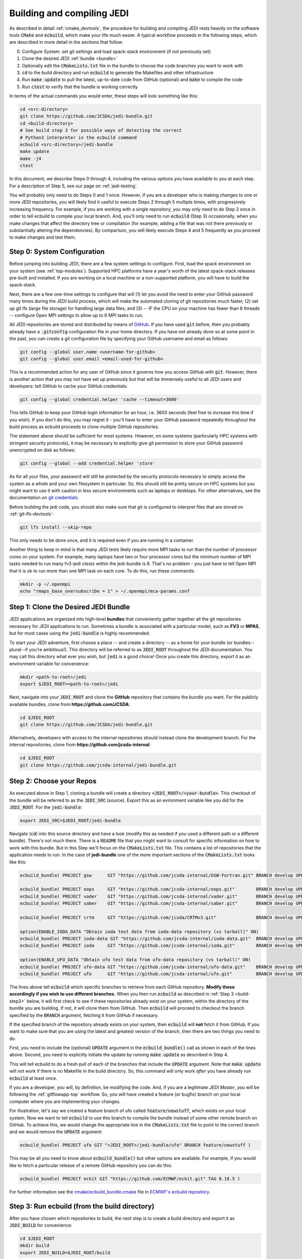 .. _build-jedi:

Building and compiling JEDI
=============================

As described in detail :ref:`cmake_devtools`, the procedure for building and compiling JEDI rests heavily on the software tools :code:`CMake` and :code:`ecbuild`, which make your life much easier.  A typical workflow proceeds in the following steps, which are described in more detail in the sections that follow:

0. Configure System: set git settings and load spack-stack environment (if not previously set)
1. Clone the desired JEDI :ref:`bundle <bundle>`
2. Optionally edit the :code:`CMakeLists.txt` file in the bundle to choose the code branches you want to work with
3. :code:`cd` to the build directory and run :code:`ecbuild` to generate the Makefiles and other infrastructure
4. Run :code:`make update` to pull the latest, up-to-date code from GitHub (optional) and :code:`make` to compile the code
5. Run :code:`ctest` to verify that the bundle is working correctly

In terms of the actual commands you would enter, these steps will look something like this:

.. code-block:: bash

    cd <src-directory>
    git clone https://github.com/JCSDA/jedi-bundle.git
    cd <build-directory>
    # See build step 3 for possible ways of detecting the correct
    # Python3 interpreter in the ecbuild command
    ecbuild <src-directory>/jedi-bundle
    make update
    make -j4
    ctest

In this document, we describe Steps 0 through 4, including the various options you have available to you at each step.  For a description of Step 5, see our page on :ref:`jedi-testing`.

You will probably only need to do Steps 0 and 1 once.  However, if you are a developer who is making changes to one or more JEDI repositories, you will likely find it useful to execute Steps 2 through 5 multiple times, with progressively increasing frequency.  For example, if you are working with a single repository, you may only need to do Step 2 once in order to tell ecbuild to compile your local branch.  And, you'll only need to run :code:`ecbuild` (Step 3) occasionally, when you make changes that affect the directory tree or compilation (for example, adding a file that was not there previously or substantially altering the dependencies).  By comparison, you will likely execute Steps 4 and 5 frequently as you proceed to make changes and test them.

.. _git-config:

Step 0: System Configuration
----------------------------

Before jumping into building JEDI, there are a few system settings to configure. First, load the spack environment on your system (see :ref:`top-modules`). Supported HPC platforms have a year's worth of the latest spack-stack releases pre-built and installed. If you are working on a local machine or a non-supported platform, you will have to build the spack-stack.

Next, there are a few one-time settings to configure that will (1) let you avoid the need to enter your GitHub password many times during the JEDI build process, which will make the automated cloning of git repositories much faster, (2) set up git lfs (large file storage) for handling large data files, and (3) -- IF the CPU on your machine has fewer than 6 threads -- configure Open MPI settings to allow up to 6 MPI tasks to run.

All JEDI repositories are stored and distributed by means of `GitHub <https://github.com>`_.   If you have used :code:`git` before, then you probably already have a :code:`.gitconfig` configuration file in your home directory.  If you have not already done so at some point in the past, you can create a git configuration file by specifying your GitHub username and email as follows:

.. code-block:: bash

   git config --global user.name <username-for-github>
   git config --global user.email <email-used-for-github>

This is a recommended action for any user of GitHub since it governs how you access GitHub with :code:`git`.  However, there is another action that you may not have set up previously but that will be immensely useful to all JEDI users and developers: tell GitHub to cache your GitHub credentials:

.. code-block:: bash

   git config --global credential.helper 'cache --timeout=3600'

This tells GitHub to keep your GitHub login information for an hour, i.e. 3600 seconds (feel free to increase this time if you wish).  If you don't do this, you may regret it - you'll have to enter your GitHub password repeatedly throughout the build process as ecbuild proceeds to clone multiple GitHub repositories.

The statement above should be sufficient for most systems.  However, on some systems (particularly HPC systems with stringent security protocols), it may be necessary to explicitly give git permission to store your GitHub password unencrypted on disk as follows:

.. code-block:: bash

    git config --global --add credential.helper 'store'

As for all your files, your password will still be protected by the security protocols necessary to simply access the system as a whole and your own filesystem in particular.  So, this should still be pretty secure on HPC systems but you might want to use it with caution in less secure environments such as laptops or desktops.  For other alternatives, see the documentation on `git credentials <https://git-scm.com/docs/gitcredentials>`_.

Before building the jedi code, you should also make sure that git is configured to interpret files that are stored on :ref:`git-lfs-devtools`:

.. code-block:: bash

    git lfs install --skip-repo

This only needs to be done once, and it is required even if you are running in a container.

Another thing to keep in mind is that many JEDI tests likely require more MPI tasks to run than the number of processor cores on your system.  For example, many laptops have two or four processor cores but the minimum number of MPI tasks needed to run many fv3-jedi ctests within the jedi-bundle is 6.  That's no problem - you just have to tell Open MPI that it is ok to run more than one MPI task on each core.  To do this, run these commands:

.. code-block:: bash

    mkdir -p ~/.openmpi
    echo "rmaps_base_oversubscribe = 1" > ~/.openmpi/mca-params.conf


.. _bundle:

Step 1: Clone the Desired JEDI Bundle
-------------------------------------

JEDI applications are organized into high-level **bundles** that conveniently gather together all the git repositories necessary for JEDI applications to run.  Sometimes a bundle is associated with a particular model, such as **FV3** or **MPAS**, but for most cases using the :code:`jedi-bundle` is highly recommended.


To start your JEDI adventure, first choose a place -- and create a directory -- as a home for your bundle (or bundles--plural--if you're ambitious!). This directory will be referred to as :code:`JEDI_ROOT` throughout the JEDI documentation. You may call this directory what ever you wish, but :code:`jedi` is a good choice! Once you create this directory, export it as an environment variable for convenience:

.. code-block:: bash

   mkdir <path-to-root>/jedi
   export $JEDI_ROOT=<path-to-root>/jedi

Next, navigate into your :code:`JEDI_ROOT` and clone the **GitHub** repository that contains the bundle you want. For the publicly available bundles, clone from **https://github.com/JCSDA**:

.. code-block:: bash

   cd $JEDI_ROOT
   git clone https://github.com/JCSDA/jedi-bundle.git

Alternatively, developers with access to the internal repositories should instead clone the development branch. For the internal repositories, clone from **https://github.com/jcsda-internal**:

.. code-block:: bash

   cd $JEDI_ROOT
   git clone https://github.com/jcsda-internal/jedi-bundle.git


Step 2: Choose your Repos
-------------------------

As executed above in Step 1, cloning a bundle will create a directory :code:`<JEDI_ROOT>/<your-bundle>`. This checkout of the bundle will be referred to as the :code:`JEDI_SRC` (source). Export this as an evironment variable like you did for the :code:`JEDI_ROOT`. For the :code:`jedi-bundle`:

.. code-block:: bash

  export JEDI_SRC=$JEDI_ROOT/jedi-bundle


Navigate (:code:`cd`) into this source directory and have a look (modify this as needed if you used a different path or a different bundle).  There's not much there.  There is a :code:`README` file that you might want to consult for specific information on how to work with this bundle.  But in this Step we'll focus on the :code:`CMakeLists.txt` file.  This contains a list of repositories that the application needs to run.  In the case of **jedi-bundle** one of the more important sections of the :code:`CMakeLists.txt` looks like this:

.. code-block:: cmake

  ecbuild_bundle( PROJECT gsw      GIT "https://github.com/jcsda-internal/GSW-Fortran.git" BRANCH develop UPDATE )

  ecbuild_bundle( PROJECT oops     GIT "https://github.com/jcsda-internal/oops.git"        BRANCH develop UPDATE )
  ecbuild_bundle( PROJECT vader    GIT "https://github.com/jcsda-internal/vader.git"       BRANCH develop UPDATE )
  ecbuild_bundle( PROJECT saber    GIT "https://github.com/jcsda-internal/saber.git"       BRANCH develop UPDATE )

  ecbuild_bundle( PROJECT crtm     GIT "https://github.com/jcsda/CRTMv3.git"               BRANCH develop UPDATE )

  option(ENABLE_IODA_DATA "Obtain ioda test data from ioda-data repository (vs tarball)" ON)
  ecbuild_bundle( PROJECT ioda-data GIT "https://github.com/jcsda-internal/ioda-data.git"  BRANCH develop UPDATE )
  ecbuild_bundle( PROJECT ioda     GIT "https://github.com/jcsda-internal/ioda.git"        BRANCH develop UPDATE )

  option(ENABLE_UFO_DATA "Obtain ufo test data from ufo-data repository (vs tarball)" ON)
  ecbuild_bundle( PROJECT ufo-data GIT "https://github.com/jcsda-internal/ufo-data.git"    BRANCH develop UPDATE )
  ecbuild_bundle( PROJECT ufo      GIT "https://github.com/jcsda-internal/ufo.git"         BRANCH develop UPDATE )


The lines above tell :code:`ecbuild` which specific branches to retrieve from each GitHub repository.  **Modify these accordingly if you wish to use different branches.**  When you then run :code:`ecbuild` as described in :ref:`Step 3 <build-step3>` below, it will first check to see if these repositories already exist on your system, within the directory of the bundle you are building.  If not, it will clone them from GitHub.  Then :code:`ecbuild` will proceed to checkout the branch specified by the :code:`BRANCH` argument, fetching it from GitHub if necessary.

If the specified branch of the repository already exists on your system, then :code:`ecbuild` will **not** fetch it from GitHub.  If you want to make sure that you are using the latest and greatest version of the branch, then there are two things you need to do.

First, you need to include the (optional) :code:`UPDATE` argument in the :code:`ecbuild_bundle()` call as shown in each of the lines above.  Second, you need to explicitly initiate the update by running :code:`make update` as described in Step 4.

This will tell ecbuild to do a fresh pull of each of the branches that include the :code:`UPDATE` argument.  Note that :code:`make update` will not work if there is no Makefile in the build directory.  So, this command will only work *after* you have already run :code:`ecbuild` at least once.

If you are a developer, you will, by definition, be modifying the code.  And, if you are a legitimate *JEDI Master*, you will be following the :ref:`gitflowapp-top` workflow.  So, you will have created a feature (or bugfix) branch on your local computer where you are implementing your changes.

For illustration, let's say we created a feature branch of ufo called :code:`feature/newstuff`, which exists on your local system.  Now we want to tell :code:`ecbuild` to use this branch to compile the bundle instead of some other remote branch on GitHub.  To achieve this, we would change the appropriate line in the :code:`CMakeLists.txt` file to point to the correct branch and we would remove the :code:`UPDATE` argument:

.. code-block:: cmake

   ecbuild_bundle( PROJECT ufo GIT "<JEDI_ROOT>/jedi-bundle/ufo" BRANCH feature/newstuff )

This may be all you need to know about :code:`ecbuild_bundle()` but other options are available.  For example, if you would like to fetch a particular release of a remote GitHub repository you can do this:

.. code-block:: cmake

   ecbuild_bundle( PROJECT eckit GIT "https://github.com/ECMWF/eckit.git" TAG 0.18.5 )

For further information see the `cmake/ecbuild_bundle.cmake <https://github.com/ecmwf/ecbuild/blob/develop/cmake/ecbuild_bundle.cmake>`_ file in `ECMWF's ecbuild repository <https://github.com/ECMWF/ecbuild>`_.

.. _build-step3:

Step 3: Run ecbuild (from the build directory)
----------------------------------------------

After you have chosen which repositories to build, the next step is to create a build directory and export it as :code:`JEDI_BUILD` for convenience:

.. code-block:: bash

    cd $JEDI_ROOT
    mkdir build
    export JEDI_BUILD=$JEDI_ROOT/build

Then, from that build directory, run :code:`ecbuild`, specifying the path to the directory that contains the source code for the bundle you wish to build:

.. code-block:: bash

    cd $JEDI_ROOT/build
    ecbuild $JEDI_SRC

Here we have used :code:`$JEDI_SRC` as our source directory and :code:`$JEDI_ROOT/build` as our build directory.  Feel free to change this as you wish, but just **make sure that your source and build directories are different**. This command should work for most bundles, and in particular when working on a preconfigured HPC or AWS instance. The ecbuild command may take several minutes to run.

In case :code:`cmake` is picking up the wrong :code:`python3` interpreter, an optional argument to the :code:`ecbuild` command can be used to specify the correct :code:`python3` interpreter during the build process. When using the modules provided by :code:`spack-stack`, the argument :code:`-DPython3_EXECUTABLE=${python_ROOT}/bin/python3` will guarantee that the spack-stack :code:`python3` interpreter is getting used. A similar method can be used to point to another :code:`python3` installation.

.. warning::

    **Some bundles may require you to run a build script prior to or in lieu of running ecbuild, particularly if you are running on an HPC system. Check the README file in the top directory of the bundle repository to see if this is necessary, particularly if you encounter problems running ecbuild, cmake, or ctest.**

As described in :ref:`cmake_devtools`, ecbuild is a sophisticated interface to CMake.  So, if there are any CMake options or arguments you wish to invoke, you can pass them to ecbuild and it will kindly pass them on to CMake.  The general calling syntax is:

.. code-block:: bash

   ecbuild [ecbuild-options] [--] [cmake-options] <src-directory>

Where :code:`src-directory` is the path to the source code of the bundle you wish to build (in this case, your :code:`JEDI_SRC`).  The most useful ecbuild option is debug:

.. code-block:: bash

   ecbuild --build=debug $JEDI_SRC

This will invoke the debug flags on the C++ and Fortran compilers and it will also generate other output that may help you track down errors when you run applications and/or tests.  You can also specify which compilers you want and you can even add compiler options.  For example:

.. code-block:: bash

   ecbuild -- -DCMAKE_CXX_COMPILER=/usr/bin/g++ -DCMAKE_CXX_FLAGS="-Wfloat-equal -Wcast-align" $JEDI_SRC


If you are working on an HPC system, then we recommend that your first check to see if there are :ref:`top-modules` installed on your system.  If your system is listed on this modules documentation page then you can simply load the modules as described there and you will have access to ecbuild, eckit, and many other third-party libraries. Also, be sure to check out the :ref:`hpc_users_guide` page for more information on HPCs.

If your system is not one that is supported by the spack-stack maintainers, then refer to the spack-stack instructions on how to generate a site config and install the environment yourself.

Step 4: Run make (from the build directory)
-------------------------------------------

After running ecbuild, the next step is to make sure the code is up to date.  You can do this by running :code:`make update` from the build directory as described in Step 2:

.. code-block:: bash

    make update

.. warning::

   Running :code:`make update` will initiate a :code:`git pull` operation for each of the repositories that include the :code:`GIT` and :code:`UPDATE` arguments in the call to :code:`ecbuild_bundle()` in :code:`CMakeLists.txt`.  So, if you have modified these repositories on your local system, there may be merge conflicts that you have to resolve before proceeding.

Now, at long last, you are ready to compile the code.  From the build directory, just type

.. code-block:: bash

   make -j4

The :code:`-j4` flag tells make to use four parallel processes.  Since many desktops, laptops, and of course HPC systems come with 4 or more compute cores, this can greatly speed up the compile time.  Feel free to increase this number if appropriate for your hardware.

The most useful option you're likely to want for :code:`make` other than :code:`-j` is the verbose option, which will tell you the actual commands that are being executed in glorious detail:

.. code-block:: bash

   make VERBOSE=1 -j4

As usual, to see a list of other options, enter :code:`make --help`.

Again, the compile can take some time (10 minutes or more) so be patient.   Then, when it finishes, the next step is to run the test following the instructions in :ref:`jedi-testing`.

If the parallel compile fails, the true error may not be in the last line of the output because all processes are writing output simultaneously and some may still continue while another fails.  So, in that case, it can be useful to re-run :code:`make` with only a single process.  Omitting the :code:`-j` option is the same as including :code:`-j1`:

.. code-block:: bash

   make VERBOSE=1
